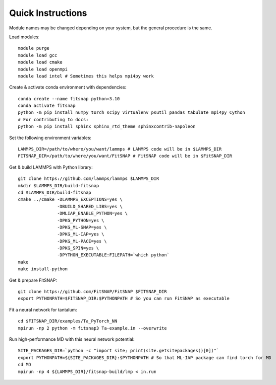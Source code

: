 Quick Instructions
==================

Module names may be changed depending on your system, but the general procedure is the same.

Load modules::

    module purge
    module load gcc
    module load cmake  
    module load openmpi
    module load intel # Sometimes this helps mpi4py work

Create & activate conda environment with dependencies::

    conda create --name fitsnap python=3.10
    conda activate fitsnap
    python -m pip install numpy torch scipy virtualenv psutil pandas tabulate mpi4py Cython
    # For contributing to docs:
    python -m pip install sphinx sphinx_rtd_theme sphinxcontrib-napoleon

Set the following environment variables::

    LAMMPS_DIR=/path/to/where/you/want/lammps # LAMMPS code will be in $LAMMPS_DIR
    FITSNAP_DIR=/path/to/where/you/want/FitSNAP # FitSNAP code will be in $FitSNAP_DIR

Get & build LAMMPS with Python library::

    git clone https://github.com/lammps/lammps $LAMMPS_DIR
    mkdir $LAMMPS_DIR/build-fitsnap
    cd $LAMMPS_DIR/build-fitsnap
    cmake ../cmake -DLAMMPS_EXCEPTIONS=yes \
                   -DBUILD_SHARED_LIBS=yes \
                   -DMLIAP_ENABLE_PYTHON=yes \
                   -DPKG_PYTHON=yes \
                   -DPKG_ML-SNAP=yes \
                   -DPKG_ML-IAP=yes \
                   -DPKG_ML-PACE=yes \
                   -DPKG_SPIN=yes \
                   -DPYTHON_EXECUTABLE:FILEPATH=`which python`
    make
    make install-python

Get & prepare FitSNAP::

    git clone https://github.com/FitSNAP/FitSNAP $FITSNAP_DIR
    export PYTHONPATH=$FITSNAP_DIR:$PYTHONPATH # So you can run FitSNAP as executable

Fit a neural network for tantalum::

    cd $FITSNAP_DIR/examples/Ta_PyTorch_NN
    mpirun -np 2 python -m fitsnap3 Ta-example.in --overwrite

Run high-performance MD with this neural network potential::

    SITE_PACKAGES_DIR=`python -c "import site; print(site.getsitepackages()[0])"`
    export PYTHONPATH=${SITE_PACKAGES_DIR}:$PYTHONPATH # So that ML-IAP package can find torch for MD
    cd MD
    mpirun -np 4 ${LAMMPS_DIR}/fitsnap-build/lmp < in.run
